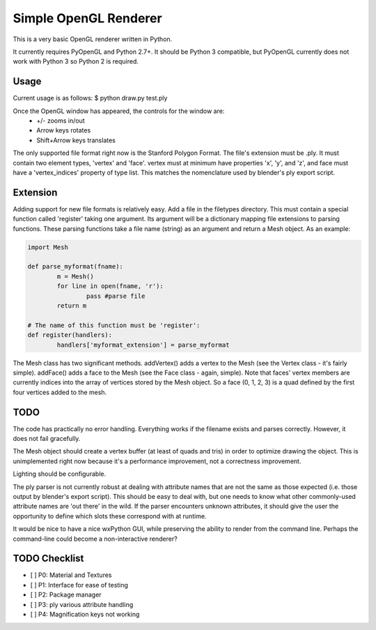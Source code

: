 ======================
Simple OpenGL Renderer
======================

This is a very basic OpenGL renderer written in Python.

It currently requires PyOpenGL and Python 2.7+.  It should
be Python 3 compatible, but PyOpenGL currently does not work
with Python 3 so Python 2 is required.

Usage
======================

Current usage is as follows:
$ python draw.py test.ply

Once the OpenGL window has appeared, the controls for the window are:
 - +/- zooms in/out
 - Arrow keys rotates
 - Shift+Arrow keys translates

The only supported file format right now is the Stanford Polygon Format.
The file's extension must be .ply.  It must contain two element types,
'vertex' and 'face'.  vertex must at minimum have properties 'x', 'y',
and 'z', and face must have a 'vertex_indices' property of type list.
This matches the nomenclature used by blender's ply export script.

Extension
======================

Adding support for new file formats is relatively easy.  Add a file
in the filetypes directory.  This must contain a special function
called 'register' taking one argument.  Its argument will be a
dictionary mapping file extensions to parsing functions.  These
parsing functions take a file name (string) as an argument and
return a Mesh object.  As an example:

.. code:: python
	
	import Mesh
	
	def parse_myformat(fname):
		m = Mesh()
		for line in open(fname, 'r'):
			pass #parse file
		return m
	
	# The name of this function must be 'register':
	def register(handlers):
		handlers['myformat_extension'] = parse_myformat

The Mesh class has two significant methods.  addVertex() adds a vertex
to the Mesh (see the Vertex class - it's fairly simple).  addFace() adds
a face to the Mesh (see the Face class - again, simple).  Note that faces'
vertex members are currently indices into the array of vertices stored by
the Mesh object.  So a face (0, 1, 2, 3) is a quad defined by the first
four vertices added to the mesh.

TODO
======================

The code has practically no error handling.  Everything works if the
filename exists and parses correctly.  However, it does not fail
gracefully.

The Mesh object should create a vertex buffer (at least of quads and
tris) in order to optimize drawing the object.  This is unimplemented
right now because it's a performance improvement, not a correctness
improvement.

Lighting should be configurable.

The ply parser is not currently robust at dealing with attribute names
that are not the same as those expected (i.e. those output by blender's
export script).  This should be easy to deal with, but one needs to know
what other commonly-used attribute names are 'out there' in the wild.
If the parser encounters unknown attributes, it should give the user
the opportunity to define which slots these correspond with at runtime.

It would be nice to have a nice wxPython GUI, while preserving the ability
to render from the command line.  Perhaps the command-line could become
a non-interactive renderer?

TODO Checklist
==============

- [ ] P0: Material and Textures
- [ ] P1: Interface for ease of testing
- [ ] P2: Package manager
- [ ] P3: ply various attribute handling
- [ ] P4: Magnification keys not working